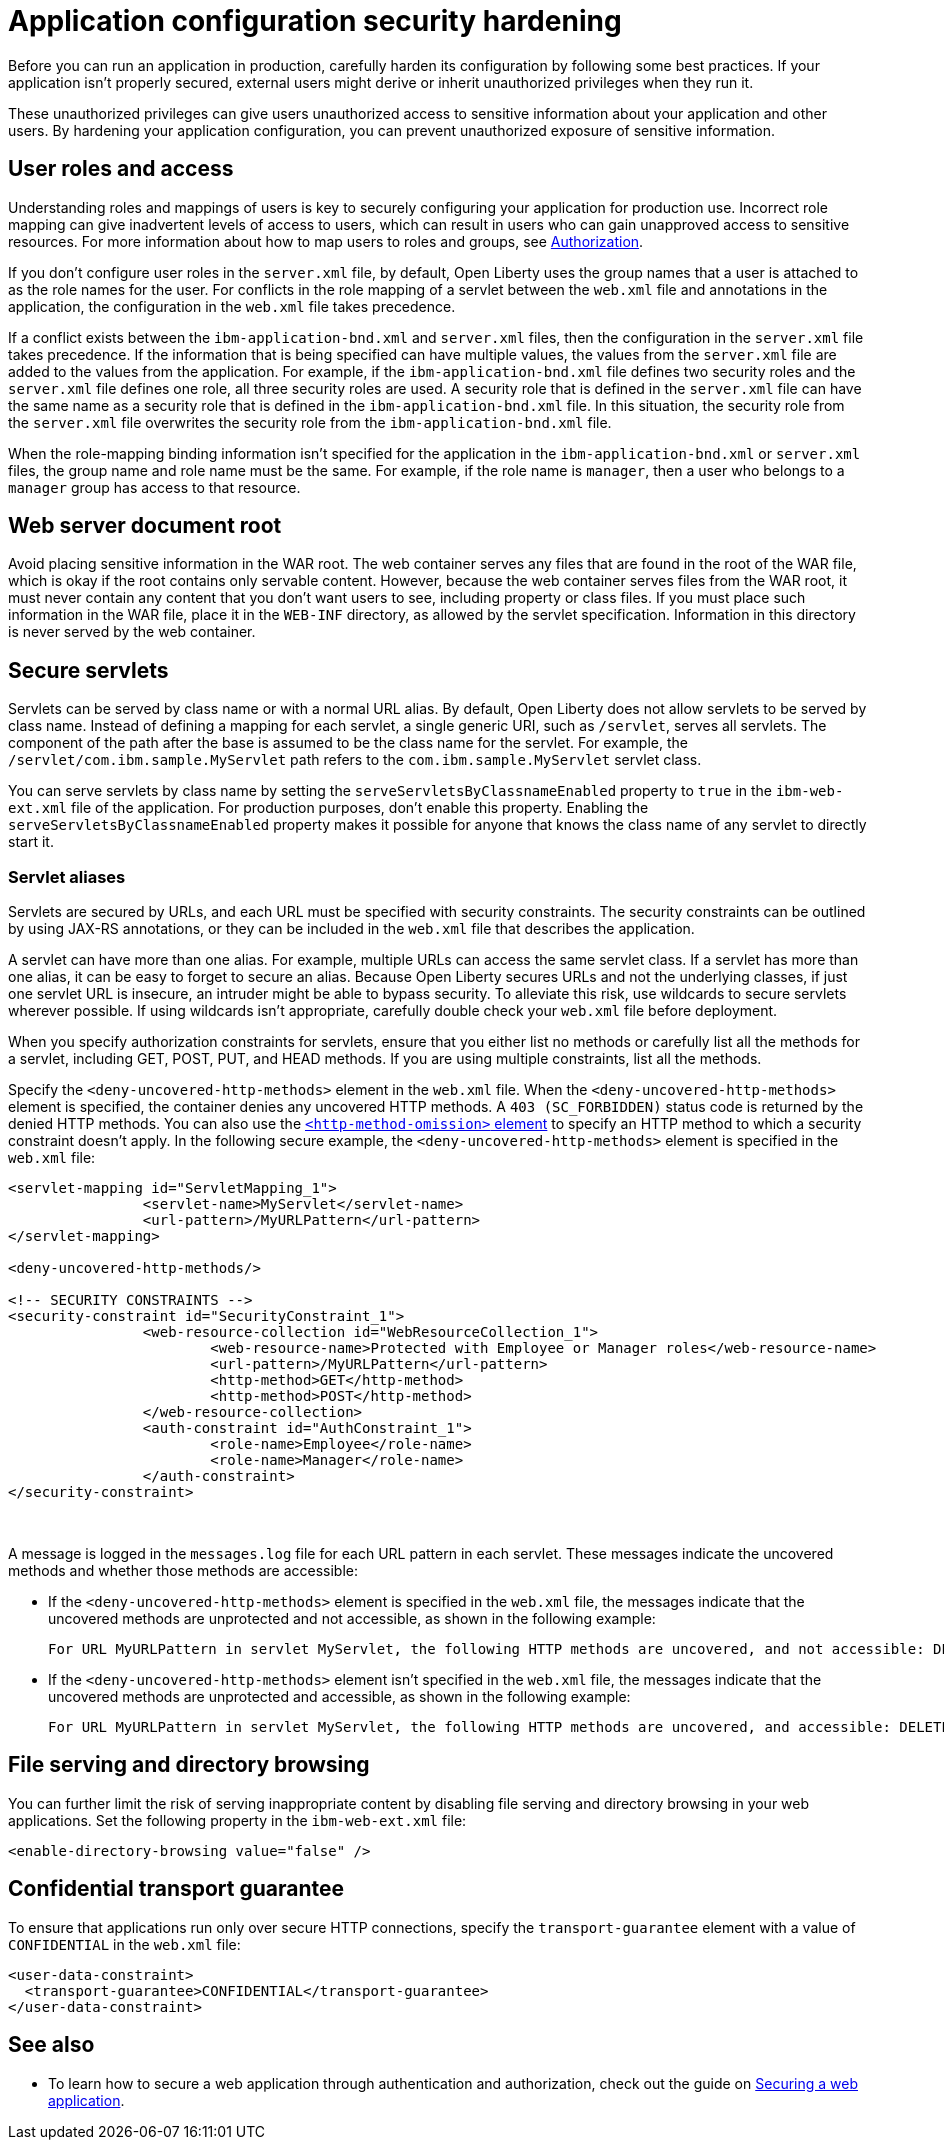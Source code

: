 // Copyright (c) 2020 IBM Corporation and others.
// Licensed under Creative Commons Attribution-NoDerivatives
// 4.0 International (CC BY-ND 4.0)
//   https://creativecommons.org/licenses/by-nd/4.0/
//
// Contributors:
//     IBM Corporation
//
:page-description: If your application isn't properly secured, external users might derive or inherit unauthorized privileges when they run it. Before you can run an application in production, you must carefully harden its configuration.
:seo-title: Application configuration security hardening - OpenLiberty.io
:seo-description: If your application isn't properly secured, external users might derive or inherit unauthorized privileges when they run it. Before you can run an application in production, you must carefully harden its configuration.
:page-layout: general-reference
:page-type: general
= Application configuration security hardening

Before you can run an application in production, carefully harden its configuration by following some best practices.
If your application isn't properly secured, external users might derive or inherit unauthorized privileges when they run it.

These unauthorized privileges can give users unauthorized access to sensitive information about your application and other users.
By hardening your application configuration, you can prevent unauthorized exposure of sensitive information.

== User roles and access
Understanding roles and mappings of users is key to securely configuring your application for production use.
Incorrect role mapping can give inadvertent levels of access to users, which can result in users who can gain unapproved access to sensitive resources.
For more information about how to map users to roles and groups, see link:/docs/ref/general/#authorization.html[Authorization].

If you don’t configure user roles in the `server.xml` file, by default, Open Liberty uses the group names that a user is attached to as the role names for the user.
For conflicts in the role mapping of a servlet between the `web.xml` file and annotations in the application, the configuration in the `web.xml` file takes precedence.

If a conflict exists between the `ibm-application-bnd.xml` and `server.xml` files, then the configuration in the `server.xml` file takes precedence.
If the information that is being specified can have multiple values, the values from the `server.xml` file are added to the values from the application.
For example, if the `ibm-application-bnd.xml` file defines two security roles and the `server.xml` file defines one role, all three security roles are used.
A security role that is defined in the `server.xml` file can have the same name as a security role that is defined in the `ibm-application-bnd.xml` file.
In this situation, the security role from the `server.xml` file overwrites the security role from the `ibm-application-bnd.xml` file.

When the role-mapping binding information isn’t specified for the application in the `ibm-application-bnd.xml` or `server.xml` files, the group name and role name must be the same.
For example, if the role name is `manager`, then a user who belongs to a `manager` group has access to that resource.

== Web server document root
Avoid placing sensitive information in the WAR root.
The web container serves any files that are found in the root of the WAR file, which is okay if the root contains only servable content.
However, because the web container serves files from the WAR root, it must never contain any content that you don't want users to see, including property or class files.
If you must place such information in the WAR file, place it in the `WEB-INF` directory, as allowed by the servlet specification.
Information in this directory is never served by the web container.

== Secure servlets
Servlets can be served by class name or with a normal URL alias.
By default, Open Liberty does not allow servlets to be served by class name.
Instead of defining a mapping for each servlet, a single generic URI, such as `/servlet`, serves all servlets.
The component of the path after the base is assumed to be the class name for the servlet.
For example, the `/servlet/com.ibm.sample.MyServlet` path refers to the `com.ibm.sample.MyServlet` servlet class.

You can serve servlets by class name by setting the `serveServletsByClassnameEnabled` property to `true` in the `ibm-web-ext.xml` file of the application.
For production purposes, don't enable this property.
Enabling the `serveServletsByClassnameEnabled` property makes it possible for anyone that knows the class name of any servlet to directly start it.

=== Servlet aliases
Servlets are secured by URLs, and each URL must be specified with security constraints. The security constraints can be outlined by using JAX-RS annotations, or they can be included in the `web.xml` file that describes the application.

A servlet can have more than one alias. For example, multiple URLs can access the same servlet class.
If a servlet has more than one alias, it can be easy to forget to secure an alias.
Because Open Liberty secures URLs and not the underlying classes, if just one servlet URL is insecure, an intruder might be able to bypass security.
To alleviate this risk, use wildcards to secure servlets wherever possible.
If using wildcards isn't appropriate, carefully double check your `web.xml` file before deployment.

When you specify authorization constraints for servlets, ensure that you either list no methods or carefully list all the methods for a servlet, including GET, POST, PUT, and HEAD methods.
If you are using multiple constraints, list all the methods.

Specify the `<deny-uncovered-http-methods>` element in the `web.xml` file.
When the `<deny-uncovered-http-methods>` element is specified, the container denies any uncovered HTTP methods.
A `403 (SC_FORBIDDEN)` status code is returned by the denied HTTP methods.
You can also use the link:https://openliberty.io/docs/ref/config/#webApplication.html#webservices-bnd/http-publishing/webservice-security/security-constraint/web-resource-collection&expand=true[`<http-method-omission>` element] to specify an HTTP method to which a security constraint doesn't apply.
In the following secure example, the `<deny-uncovered-http-methods>` element is specified in the `web.xml` file:

[source,xml]
----
<servlet-mapping id="ServletMapping_1">
		<servlet-name>MyServlet</servlet-name>
		<url-pattern>/MyURLPattern</url-pattern>
</servlet-mapping>

<deny-uncovered-http-methods/>

<!-- SECURITY CONSTRAINTS -->
<security-constraint id="SecurityConstraint_1">
		<web-resource-collection id="WebResourceCollection_1">
			<web-resource-name>Protected with Employee or Manager roles</web-resource-name>
			<url-pattern>/MyURLPattern</url-pattern>
			<http-method>GET</http-method>
			<http-method>POST</http-method>
		</web-resource-collection>
		<auth-constraint id="AuthConstraint_1">
			<role-name>Employee</role-name>
			<role-name>Manager</role-name>
		</auth-constraint>
</security-constraint>
----
{empty} +

A message is logged in the `messages.log` file for each URL pattern in each servlet.
These messages indicate the uncovered methods and whether those methods are accessible:

* If the `<deny-uncovered-http-methods>` element is specified in the `web.xml` file, the messages indicate that the uncovered methods are unprotected and not accessible, as shown in the following example:
+
----
For URL MyURLPattern in servlet MyServlet, the following HTTP methods are uncovered, and not accessible: DELETE OPTIONS HEAD PUT TRACE
----

* If the `<deny-uncovered-http-methods>` element isn't specified in the `web.xml` file, the messages indicate that the uncovered methods are unprotected and accessible, as shown in the following example:
+
----
For URL MyURLPattern in servlet MyServlet, the following HTTP methods are uncovered, and accessible: DELETE OPTIONS HEAD PUT TRACE
----

== File serving and directory browsing
You can further limit the risk of serving inappropriate content by disabling file serving and directory browsing in your web applications.
Set the following property in the `ibm-web-ext.xml` file:

[source,xml]
----
<enable-directory-browsing value="false" />
----

== Confidential transport guarantee
To ensure that applications run only over secure HTTP connections, specify the `transport-guarantee` element with a value of `CONFIDENTIAL` in the `web.xml` file:

[source,xml]
----
<user-data-constraint>
  <transport-guarantee>CONFIDENTIAL</transport-guarantee>
</user-data-constraint>
----

== See also

* To learn how to secure a web application through authentication and authorization, check out the guide on link:/guides/security-intro.html[Securing a web application].
